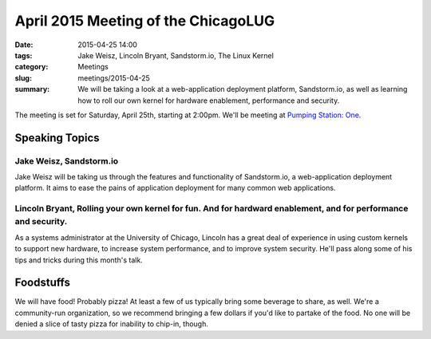 April 2015 Meeting of the ChicagoLUG
==================================== 
:date: 2015-04-25 14:00
:tags: Jake Weisz, Lincoln Bryant, Sandstorm.io, The Linux Kernel
:category: Meetings
:slug: meetings/2015-04-25
:summary: We will be taking a look at a web-application deployment platform, Sandstorm.io, as well as learning how to roll our own kernel for hardware enablement, performance and security. 

The meeting is set for Saturday, April 25th, starting at 2:00pm. We'll be
meeting at `Pumping Station: One`_.

Speaking Topics
--------------------
 
Jake Weisz, Sandstorm.io
**************************************************************
Jake Weisz will be taking us through the features and functionality of
Sandstorm.io, a web-application deployment platform. It aims to ease
the pains of application deployment for many common web applications.

Lincoln Bryant, Rolling your own kernel for fun. And for hardward enablement, and for performance and security.
****************************************************************************************************************
As a systems administrator at the University of Chicago, Lincoln has a great
deal of experience in using custom kernels to support new hardware, to increase
system performance, and to improve system security. He'll pass along some of
his tips and tricks during this month's talk.

Foodstuffs
--------------

We will have food! Probably pizza! At least a few of us typically bring some
beverage to share, as well. We're a community-run organization, so we
recommend bringing a few dollars if you'd like to partake of the food. No one
will be denied a slice of tasty pizza for inability to chip-in, though.

.. _`Pumping Station: One`: http://chicagolug.org/locations/psone.html
